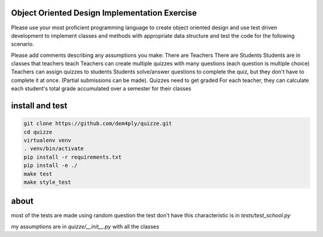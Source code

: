 ==============================================
Object Oriented Design Implementation Exercise
==============================================

Please use your most proficient programming language to create object oriented design and
use test driven development to implement classes and methods with appropriate data structure
and test the code for the following scenario.

Please add comments describing any assumptions you make:
There are Teachers
There are Students
Students are in classes that teachers teach
Teachers can create multiple quizzes with many questions (each question is multiple choice)
Teachers can assign quizzes to students
Students solve/answer questions to complete the quiz, but they don't have to complete it at
once. (Partial submissions can be made).
Quizzes need to get graded
For each teacher, they can calculate each student's total grade accumulated over a semester
for their classes


================
install and test
================

.. code-block:: shell

	git clone https://github.com/dem4ply/quizze.git
	cd quizze
	virtualenv venv
	. venv/bin/activate
	pip install -r requirements.txt
	pip install -e ./
	make test
	make style_test


=====
about
=====

most of the tests are made using random question
the test don't have this characteristic is in `tests/test_school.py`

my assumptions are in `quizze/__init__.py` with all the classes
